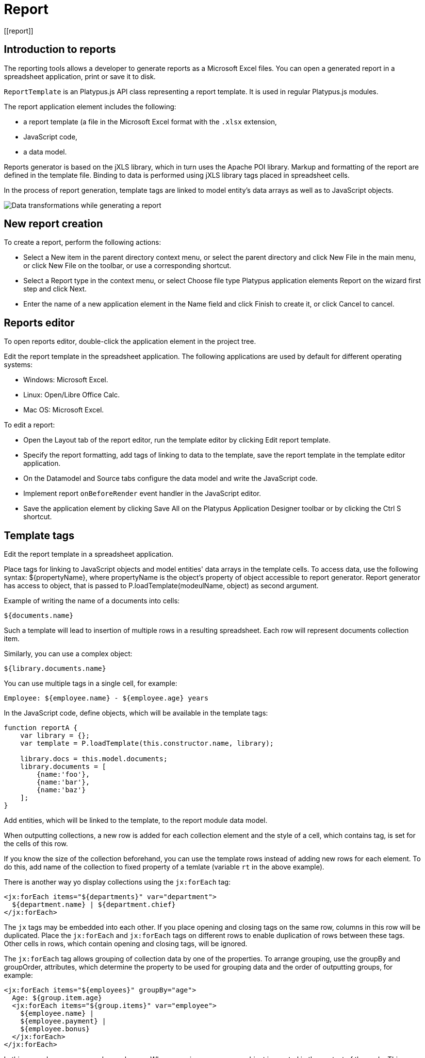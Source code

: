 
= Report
[[report]]

== Introduction to reports
[[introduction-to-reports]]

The reporting tools allows a developer to generate reports as a
Microsoft Excel files. You can open a generated report in a spreadsheet
application, print or save it to disk.

`ReportTemplate` is an Platypus.js API class representing a report template. 
It is used in regular Platypus.js modules.

The report application element includes the following:

* a report template (a file in the Microsoft Excel format with the
`.xlsx` extension,
* JavaScript code,
* a data model.

Reports generator is based on the jXLS library, which in turn uses the Apache POI
library. Markup and formatting of the report are defined in the template
file. Binding to data is performed using jXLS library tags placed in
spreadsheet cells.

In the process of report generation, template tags are linked to model
entity's data arrays as well as to JavaScript objects.

image:images/reportsFlow.png[Data transformations while generating a
report]

== New report creation
[[new-report-creation]]

To create a report, perform the following actions:

* Select a New item in the parent directory context menu, or select the
parent directory and click New File in the main menu, or click New File
on the toolbar, or use a corresponding shortcut.
* Select a Report type in the context menu, or select Choose file type
Platypus application elements Report on the wizard first step and click
Next.
* Enter the name of a new application element in the Name field and
click Finish to create it, or click Cancel to cancel.

== Reports editor
[[reports-editor]]

To open reports editor, double-click the application element in the
project tree.

Edit the report template in the spreadsheet application. The following
applications are used by default for different operating systems:

* Windows: Microsoft Excel.
* Linux: Open/Libre Office Calc.
* Mac OS: Microsoft Excel.

To edit a report:

* Open the Layout tab of the report editor, run the template editor by
clicking Edit report template.
* Specify the report formatting, add tags of linking to data to the
template, save the report template in the template editor application.
* On the Datamodel and Source tabs configure the data model and write
the JavaScript code.
* Implement report `onBeforeRender` event handler in the JavaScript
editor.
* Save the application element by clicking Save All on the Platypus
Application Designer toolbar or by clicking the Ctrl S shortcut.

== Template tags
[[template-tags]]

Edit the report template in a spreadsheet application.

Place tags for linking to JavaScript objects and model entities'
data arrays in the template cells. To access data, use the following
syntax: $\{propertyName}, where propertyName is the object's property
of object accessible to report generator. Report generator has access
to object, that is passed to P.loadTemplate(modeulName, object) as second argument.

Example of writing the name of a documents into cells:

[source,Javascript]
----------------- 
${documents.name}
-----------------

Such a template will lead to insertion of multiple rows in a resulting
spreadsheet. Each row will represent documents collection item.

Similarly, you can use a complex object:

[source,Javascript]
------------------------- 
${library.documents.name}
-------------------------

You can use multiple tags in a single cell, for example:

[source,Javascript]
--------------------------------------------------

Employee: ${employee.name} - ${employee.age} years
--------------------------------------------------

In the JavaScript code, define objects, which will be available in the
template tags:

[source,Javascript]
------------------------------------ 
function reportA {
    var library = {};
    var template = P.loadTemplate(this.constructor.name, library);

    library.docs = this.model.documents;
    library.documents = [
        {name:'foo'}, 
        {name:'bar'},
        {name:'baz'}
    ];
}
------------------------------------

Add entities, which will be linked to the template, to the report module data
model.

When outputting collections, a new row is added for each collection
element and the style of a cell, which contains tag, is set for the
cells of this row.

If you know the size of the collection beforehand, you can use the
template rows instead of adding new rows for each element. To do this,
add name of the collection to fixed property of a temlate (variable `rt` in the above example).

There is another way yo display collections using the `jx:forEach` tag:

[source,Javascript]
----------------------------------------------------

<jx:forEach items="${departments}" var="department">
  ${department.name} | ${department.chief}
</jx:forEach>
----------------------------------------------------

The `jx` tags may be embedded into each other. If you place opening and
closing tags on the same row, columns in this row will be duplicated.
Place the `jx:forEach` and `jx:forEach` tags on different rows to enable
duplication of rows between these tags. Other cells in rows, which
contain opening and closing tags, will be ignored.

The `jx:forEach` tag allows grouping of collection data by one of the
properties. To arrange grouping, use the groupBy and groupOrder,
attributes, which determine the property to be used for grouping data
and the order of outputting groups, for example:

[source,Javascript]
----------------------------------------------------

<jx:forEach items="${employees}" groupBy="age">
  Age: ${group.item.age}
  <jx:forEach items="${group.items}" var="employee">
    ${employee.name} |
    ${employee.payment} |
    ${employee.bonus}
  </jx:forEach>
</jx:forEach>
----------------------------------------------------

In this example, we group employees by age. When grouping, a new group
object is created in the context of the cycle. This object contains two
properties: item, which is the current group, and items, which is the
collection of all objects in the group.

By default, if the groupOrder attribute is not present when grouping,
the original order of items in the collection is maintained. Use the
groupOrder attribute and assign `asc` and `desc` values for forward and
reverse sorting to this attribute.

If the groupBy attribute is used in the `jx:forEach` tag, the var
attribute is ignored.

Use the select attribute to determine elements of the collection which
should be included into the report. In the example below, we include
only employees with salary greater than 2000 into the report:

[source,Javascript]
------------------------------------------------------------------------------------

<jx:forEach items="${employees}" var="employee" select="${employee.payment > 2000}">
 ${employee.name} | ${employee.payment} | ${employee.bonus}
</jx:forEach>
------------------------------------------------------------------------------------

To get access to the index of the current collection element, use the
varStatus, attribute and set the name of the object, to which the status
object will be assigned, for this attribute. The status object have only
an index property, for example:

[source,Javascript]
-------------------------------------------------------------------

<jx:forEach items="${employees}" var="employee" varStatus="status">
 | ${status.index} 
 | ${employee.name} 
 | ${employee.payment} 
 | ${employee.bonus}
</jx:forEach>
-------------------------------------------------------------------

Use the `jx:if` tag to control output depending on the condition:

[source,Javascript]
---------------------------------------------------

<jx:if test="${department.chief.payment > 2000.0}">
Chief Name: ${department.chief.name}
</jx:if>
---------------------------------------------------

You can use the `jx:if` tag to show or hide columns; to do this, place
opening and closing tags in the same row — when exporting data, columns
contained in the body of the tag will be displayed or hidden.

Use the `jx:outline` tag to group rows:

[source,Javascript]
------------------------- 
<jx:outline>
   //any rows can go here
</jx:outline>
-------------------------

The `jx:outline` tag has an optional detail attribute, which determines
the state of the row group. By default, it is set to `false`, which
means that the row group will be hidden.

== Report API
[[report-api]]

To generate a report, create a report object by passing the required
report identifier to P.loadTemplate function.

Use the report object:

* Create an report instance using generateReport() method of ReportTemplate on the server side.
* Display a report by calling the show method. The report will be
downloaded and a command to open it will be executed.
* Send the report to print by calling the print method.
* Save the report file to disk by calling the save method; pass the path
of the file, to which the report should be saved, as a parameters.

-------------------------------
*Note*

When executing the report in the HTML5 browser client, calling the
show(), print(), and save(reportPath) methods lead to the same results, -
the report file will be downloaded by your browser.
-------------------------------

In the example below, the report is generated on client side by desktop
appliction:

[source,Javascript]
-----------------------------------------------------------

var r = new DocumentReport();
r.execute('business'); // generate report
-----------------------------------------------------------

To execute the report on the server side (from a HTML5 browser or a
desktop client):

[source,Javascript]
----------------------------------------------------------

/*
 * @stateless
 * @public
 */
function DocumentReport(){
    var self = this
        , model = P.loadModel(this.constructor.name)
        , template = P.loadTemplate(this.constructor.name, model);
    // take parameter's value from self property.
    self.execute = function(aValue, onSuccess, onFailure){
        model.documents.params.documentCategory = aValue;
        model.requery(function(){
            var report = template.generateReport();
            onSuccess(report);
        }, onFailure);
    }
    // ...
}

var r = new ServerModule('DocumentReport');
// provide some property to be taken as a model parameter
// by the report at the server side
r.execute('business', function(aReport){
    aReport.show();
}); 
----------------------------------------------------------

Report's JavaScript code prepares data for displaying, calculating new
data, etc.

* Write code in the report's module constructor to perform initialization.
* For server-side reports think about what data should be transferred to
the server side and provide arguments of method, performing generateReport.
    
